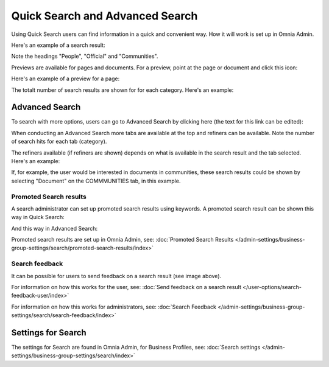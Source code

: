 Quick Search and Advanced Search
===========================================

Using Quick Search users can find information in a quick and convenient way. How it will work is set up in Omnia Admin. 

Here's an example of a search result:

.. image:: quick-search-example-v7.png

Note the headings "People", "Official" and "Communities".

Previews are available for pages and documents. For a preview, point at the page or document and click this icon:

.. image:: quick-search-preview-page-v7.png

Here's an example of a preview for a page:

.. image:: quick-search-preview-page-preview-v7.png

The totalt number of search results are shown for for each category. Here's an example:

.. image:: quick-search-total-v7.png

Advanced Search
****************
To search with more options, users can go to Advanced Search by clicking here (the text for this link can be edited):

.. image:: advanced-search-v7.png

When conducting an Advanced Search more tabs are available at the top and refiners can be available. Note the number of search hits for each tab (category).

The refiners available (if refiners are shown) depends on what is available in the search result and the tab selected. Here's an example:

.. image:: advanced-search-result-v7.png

If, for example, the user would be interested in documents in communities, these search results could be shown by selecting "Document" on the COMMMUNITIES tab, in this example.

.. image:: advanced-search-refined-v7.png

Promoted Search results
------------------------
A search administrator can set up promoted search results using keywords. A promoted search result can be shown this way in Quick Search:

.. image:: quick-search-promoted-example.png

And this way in Advanced Search:

.. image:: advanced-search-promoted-example.png

Promoted search results are set up in Omnia Admin, see: :doc:`Promoted Search Results </admin-settings/business-group-settings/search/promoted-search-results/index>`

Search feedback
-----------------
It can be possible for users to send feedback on a search result (see image above).

For information on how this works for the user, see: :doc:`Send feedback on a search result </user-options/search-feedback-user/index>`

For information on how this works for administrators, see: :doc:`Search Feedback </admin-settings/business-group-settings/search/search-feedback/index>`

Settings for Search
********************
The settings for Search are found in Omnia Admin, for Business Profiles, see: :doc:`Search settings </admin-settings/business-group-settings/search/index>`

